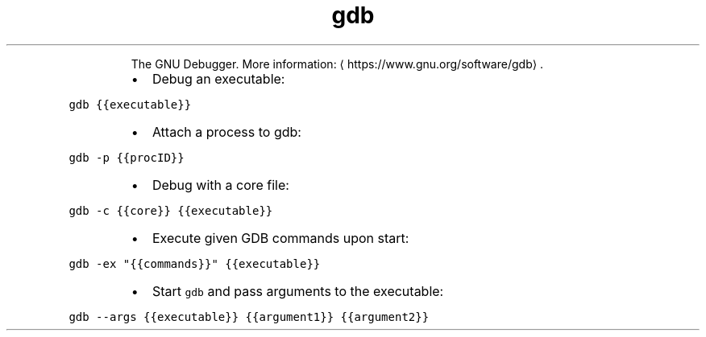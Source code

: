.TH gdb
.PP
.RS
The GNU Debugger.
More information: \[la]https://www.gnu.org/software/gdb\[ra]\&.
.RE
.RS
.IP \(bu 2
Debug an executable:
.RE
.PP
\fB\fCgdb {{executable}}\fR
.RS
.IP \(bu 2
Attach a process to gdb:
.RE
.PP
\fB\fCgdb \-p {{procID}}\fR
.RS
.IP \(bu 2
Debug with a core file:
.RE
.PP
\fB\fCgdb \-c {{core}} {{executable}}\fR
.RS
.IP \(bu 2
Execute given GDB commands upon start:
.RE
.PP
\fB\fCgdb \-ex "{{commands}}" {{executable}}\fR
.RS
.IP \(bu 2
Start \fB\fCgdb\fR and pass arguments to the executable:
.RE
.PP
\fB\fCgdb \-\-args {{executable}} {{argument1}} {{argument2}}\fR
